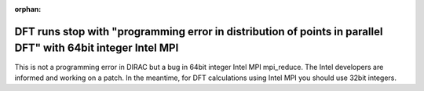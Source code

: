 :orphan:
 

DFT runs stop with "programming error in distribution of points in parallel DFT" with 64bit integer Intel MPI
-------------------------------------------------------------------------------------------------------------

This is not a programming error in DIRAC but a bug in 64bit integer Intel MPI
mpi_reduce.  The Intel developers are informed and working on a patch.  In the
meantime, for DFT calculations using Intel MPI you should use 32bit integers.
